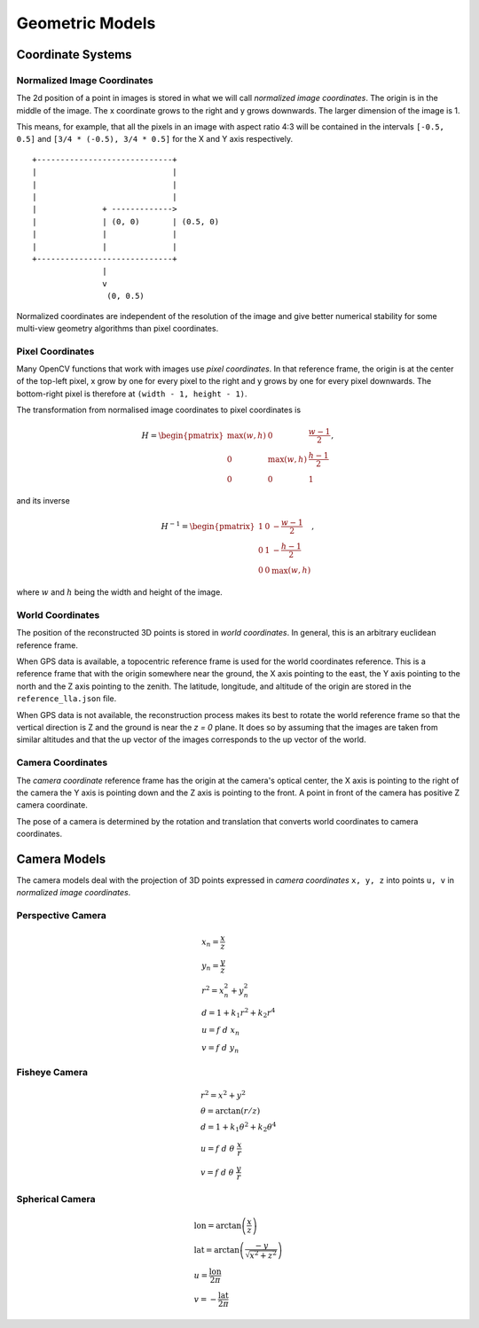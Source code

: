 .. Doc on geometric models and coordinate systems

Geometric Models
================


Coordinate Systems
------------------

Normalized Image Coordinates
````````````````````````````

The 2d position of a point in images is stored in what we will call *normalized image coordinates*.  The origin is in the middle of the image.  The x coordinate grows to the right and y grows downwards.  The larger dimension of the image is 1.

This means, for example, that all the pixels in an image with aspect ratio 4:3 will be contained in the intervals ``[-0.5, 0.5]`` and ``[3/4 * (-0.5), 3/4 * 0.5]`` for the X and Y axis respectively.

::

     +-----------------------------+
     |                             |
     |                             |
     |                             |
     |              + ------------->
     |              | (0, 0)       | (0.5, 0)
     |              |              |
     |              |              |
     +-----------------------------+
                    |
                    v
                     (0, 0.5)

Normalized coordinates are independent of the resolution of the image and give better numerical stability for some multi-view geometry algorithms than pixel coordinates.


Pixel Coordinates
`````````````````

Many OpenCV functions that work with images use *pixel coordinates*.  In that reference frame, the origin is at the center of the top-left pixel, x grow by one for every pixel to the right and y grows by one for every pixel downwards.  The bottom-right pixel is therefore at ``(width - 1, height - 1)``.

The transformation from normalised image coordinates to pixel coordinates is

.. math::
   H = \begin{pmatrix}
            \max(w, h) & 0 & \frac{w-1}{2} \\
            0 & \max(w, h) & \frac{h-1}{2} \\
            0 & 0 & 1
        \end{pmatrix},

and its inverse

.. math::
   H^{-1} = \begin{pmatrix}
            1 & 0 & -\frac{w-1}{2} \\
            0 & 1 & -\frac{h-1}{2} \\
            0 & 0 & \max(w, h)
        \end{pmatrix},

where :math:`w` and :math:`h` being the width and height of the image.

World Coordinates
`````````````````
The position of the reconstructed 3D points is stored in *world coordinates*.  In general, this is an arbitrary euclidean reference frame.

When GPS data is available, a topocentric reference frame is used for the world coordinates reference.  This is a reference frame that with the origin somewhere near the ground, the X axis pointing to the east, the Y axis pointing to the north and the Z axis pointing to the zenith.  The latitude, longitude, and altitude of the origin are stored in the ``reference_lla.json`` file.

When GPS data is not available, the reconstruction process makes its best to rotate the world reference frame so that the vertical direction is Z and the ground is near the `z = 0` plane.  It does so by assuming that the images are taken from similar altitudes and that the up vector of the images corresponds to the up vector of the world.


Camera Coordinates
``````````````````
The *camera coordinate* reference frame has the origin at the camera's optical center, the X axis is pointing to the right of the camera the Y axis is pointing down and the Z axis is pointing to the front.  A point in front of the camera has positive Z camera coordinate.

The pose of a camera is determined by the rotation and translation that converts world coordinates to camera coordinates.


Camera Models
-------------
The camera models deal with the projection of 3D points expressed in *camera coordinates* ``x, y, z`` into points ``u, v`` in *normalized image coordinates*.

Perspective Camera
``````````````````
.. math::
    \begin{array}{l}
    x_n = \frac{x}{z} \\
    y_n = \frac{y}{z} \\
    r^2 = x_n^2 + y_n^2 \\
    d = 1 + k_1 r^2 + k_2 r^4 \\
    u = f\ d\ x_n \\
    v = f\ d\ y_n
    \end{array}

Fisheye Camera
``````````````````
.. math::
    \begin{array}{l}
    r^2 = x^2 + y^2 \\
    \theta = \arctan(r / z) \\
    d = 1 +  k_1 \theta^2+  k_2 \theta^4 \\
    u = f\ d\ \theta\ \frac{x}{r} \\
    v = f\ d\ \theta\ \frac{y}{r}
    \end{array}

Spherical Camera
``````````````````
.. math::
    \begin{array}{l}
    \mathrm{lon} = \arctan\left(\frac{x}{z}\right) \\
    \mathrm{lat} = \arctan\left(\frac{-y}{\sqrt{x^2 + z^2}}\right) \\
    u = \frac{\mathrm{lon}}{2 \pi} \\
    v = -\frac{\mathrm{lat}}{2 \pi}
    \end{array}

